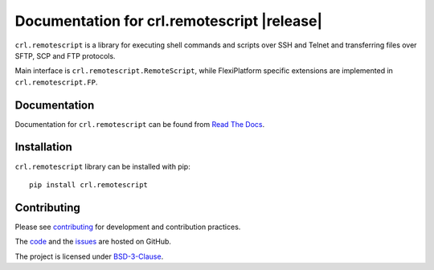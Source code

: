.. Copyright (C) 2019, Nokia

Documentation for crl.remotescript |release|
============================================

``crl.remotescript`` is a library for executing shell commands and scripts over SSH
and Telnet and transferring files over SFTP, SCP and FTP protocols.

Main interface is ``crl.remotescript.RemoteScript``, while FlexiPlatform specific
extensions are implemented in ``crl.remotescript.FP``.

Documentation
-------------

Documentation for ``crl.remotescript`` can be found from `Read The Docs`_.

.. _Read The Docs: http://crl-remotescript.readthedocs.io/

Installation
------------

``crl.remotescript`` library can be installed with pip::

        pip install crl.remotescript

Contributing
------------

Please see contributing_ for development and contribution practices.

The code_ and the issues_ are hosted on GitHub.

The project is licensed under BSD-3-Clause_.

.. _contributing: https://github.com/nokia/crl-remotescript/blob/master/CONTRIBUTING.rst
.. _code: https://github.com/nokia/crl-remotescript
.. _issues: https://github.com/nokia/crl-remotescript/issues
.. _BSD-3-Clause:  https://github.com/nokia/crl-remotescript/blob/master/LICENSE
